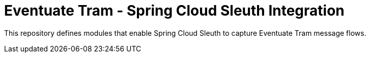 # Eventuate Tram - Spring Cloud Sleuth Integration

This repository defines modules that enable Spring Cloud Sleuth to capture Eventuate Tram message flows.
